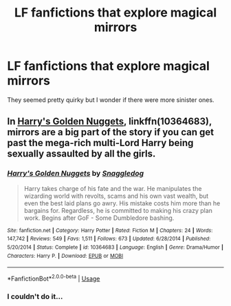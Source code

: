 #+TITLE: LF fanfictions that explore magical mirrors

* LF fanfictions that explore magical mirrors
:PROPERTIES:
:Score: 6
:DateUnix: 1530457027.0
:DateShort: 2018-Jul-01
:FlairText: Request
:END:
They seemed pretty quirky but I wonder if there were more sinister ones.


** In [[http://www.fanfiction.net/s/10364683/1/][Harry's Golden Nuggets]], linkffn(10364683), mirrors are a big part of the story if you can get past the mega-rich multi-Lord Harry being sexually assaulted by all the girls.
:PROPERTIES:
:Author: munin295
:Score: 5
:DateUnix: 1530457413.0
:DateShort: 2018-Jul-01
:END:

*** [[https://www.fanfiction.net/s/10364683/1/][*/Harry's Golden Nuggets/*]] by [[https://www.fanfiction.net/u/2805563/Snaggledog][/Snaggledog/]]

#+begin_quote
  Harry takes charge of his fate and the war. He manipulates the wizarding world with revolts, scams and his own vast wealth, but even the best laid plans go awry. His mistake costs him more than he bargains for. Regardless, he is committed to making his crazy plan work. Begins after GoF - Some Dumbledore bashing.
#+end_quote

^{/Site/:} ^{fanfiction.net} ^{*|*} ^{/Category/:} ^{Harry} ^{Potter} ^{*|*} ^{/Rated/:} ^{Fiction} ^{M} ^{*|*} ^{/Chapters/:} ^{24} ^{*|*} ^{/Words/:} ^{147,742} ^{*|*} ^{/Reviews/:} ^{549} ^{*|*} ^{/Favs/:} ^{1,511} ^{*|*} ^{/Follows/:} ^{673} ^{*|*} ^{/Updated/:} ^{6/28/2014} ^{*|*} ^{/Published/:} ^{5/20/2014} ^{*|*} ^{/Status/:} ^{Complete} ^{*|*} ^{/id/:} ^{10364683} ^{*|*} ^{/Language/:} ^{English} ^{*|*} ^{/Genre/:} ^{Drama/Humor} ^{*|*} ^{/Characters/:} ^{Harry} ^{P.} ^{*|*} ^{/Download/:} ^{[[http://www.ff2ebook.com/old/ffn-bot/index.php?id=10364683&source=ff&filetype=epub][EPUB]]} ^{or} ^{[[http://www.ff2ebook.com/old/ffn-bot/index.php?id=10364683&source=ff&filetype=mobi][MOBI]]}

--------------

*FanfictionBot*^{2.0.0-beta} | [[https://github.com/tusing/reddit-ffn-bot/wiki/Usage][Usage]]
:PROPERTIES:
:Author: FanfictionBot
:Score: 1
:DateUnix: 1530457427.0
:DateShort: 2018-Jul-01
:END:


*** I couldn't do it...
:PROPERTIES:
:Author: MindForgedManacle
:Score: 1
:DateUnix: 1530489081.0
:DateShort: 2018-Jul-02
:END:
